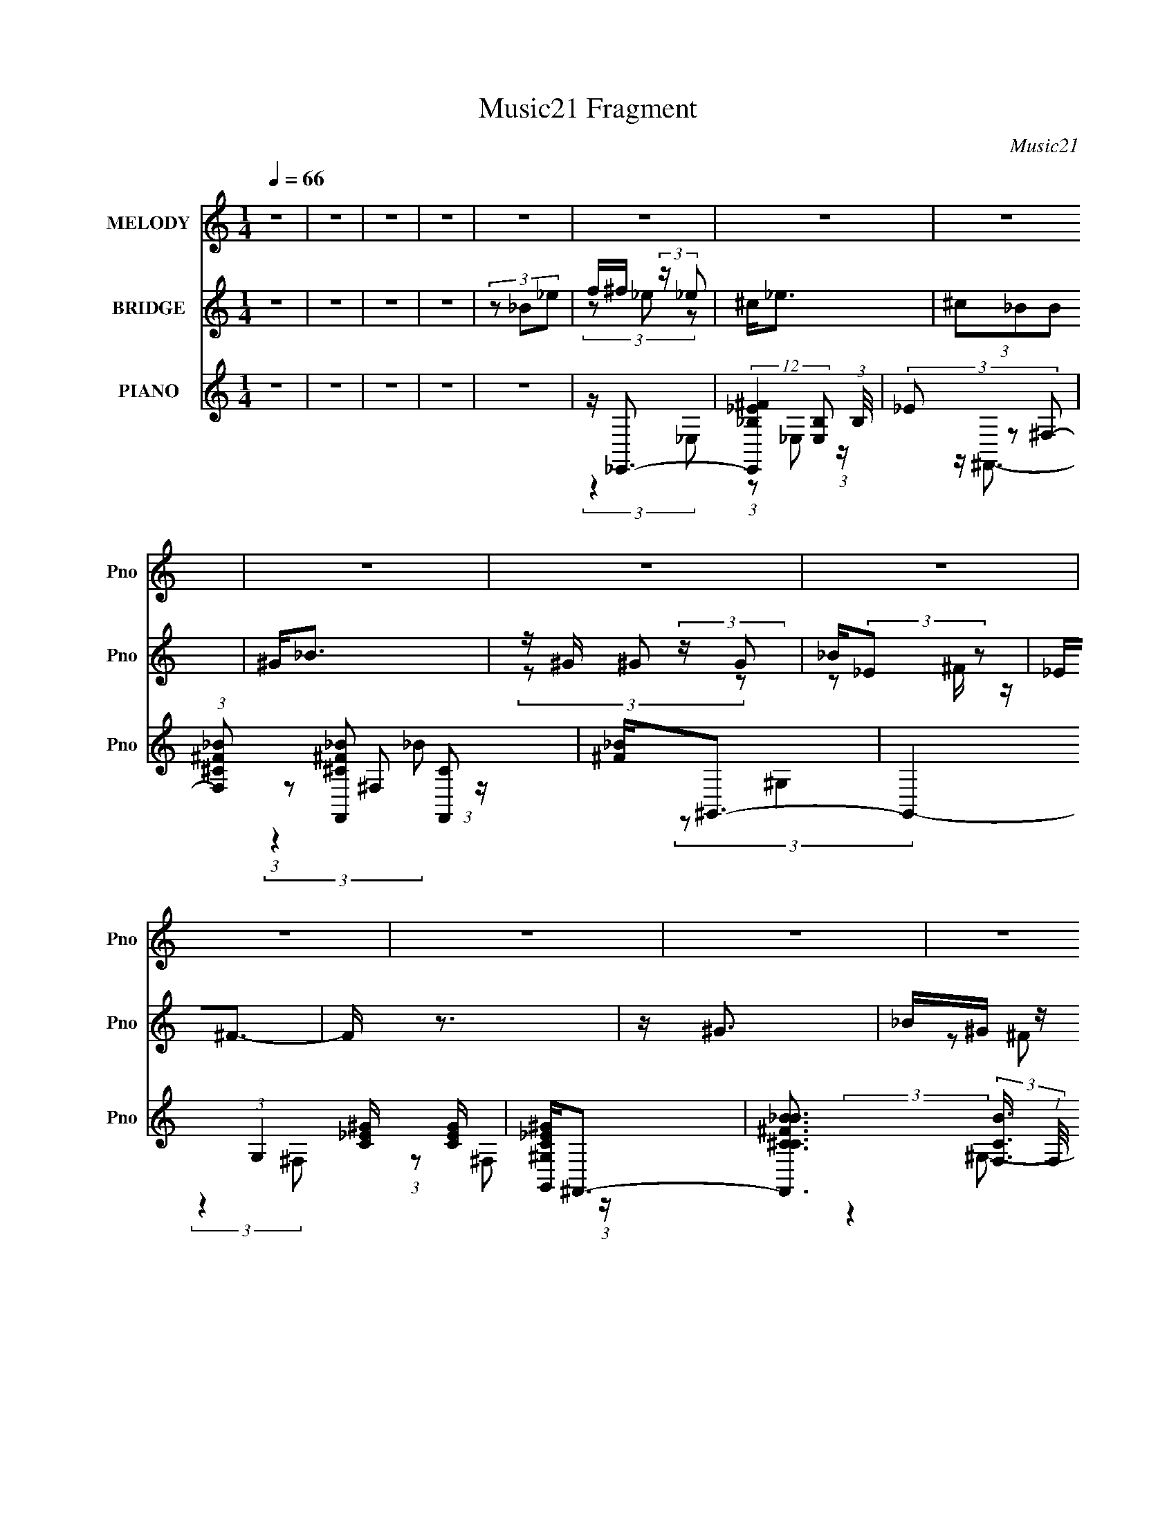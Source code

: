 X:1
T:Music21 Fragment
C:Music21
%%score ( 1 2 ) ( 3 4 ) ( 5 6 7 )
L:1/4
Q:1/4=66
M:1/4
I:linebreak $
K:C
V:1 treble nm="MELODY" snm="Pno"
L:1/16
V:2 treble 
V:3 treble nm="BRIDGE" snm="Pno"
L:1/16
V:4 treble 
V:5 treble nm="PIANO" snm="Pno"
L:1/8
V:6 treble 
L:1/8
V:7 treble 
V:1
 z4 | z4 | z4 | z4 | z4 | z4 | z4 | z4 | z4 | z4 | z4 | z4 | z4 | z4 | z4 | z4 | z4 | z4 | z4 | %19
 z4 | z4 | (3:2:2z4 ^F2 | ^FF2 z | F^F (3:2:2z _E2- | (3:2:2E z2 (3:2:2z ^F2 | ^G(3_B2 z/ B2 | %26
 z _B2 z | _B4- | (3:2:2B2 z4 | (3:2:2z4 ^G2 | ^G2<G2 | _B=B2 z | (3:2:2^G4 _E2 | _E^F2 z | %34
 z (3^F2 z/ _B2 | ^G4- | (3:2:2G4 z2 | (3:2:2z4 ^F2 | ^FF2 z | ^F^G (3:2:2z =F2 | (3:2:2_E4 ^F2 | %41
 ^G(3_B2 z/ B2 | z _B2 z | (3:2:2_B2 z4 | (3:2:2z4 _B2 | ^c_e2 z | (3:2:1c2 B3 | z ^c2 z | z _B3 | %49
 ^F^G (3:2:2z G2 | _B^G z2 | B4- | B z3 | ^G(3_B2 z/ B2 | c(3d2 z/ d2 | _e2<f2- | f3 (3:2:1_e2 | %57
 f^f (3:2:2z _e2 | ^c2<_e2 | (3^c2_B2B2 | ^G2<_B2 | z ^G (3:2:2z G2 | _B(3:2:2^G2 z2 | _E4 | %64
 (3:2:2z4 _e2 | f^f (3:2:2z _e2 | ^c_e2 z | ^c2 (3:2:2z _B2 | ^G_B z2 | _B2<_e2- | e z3 | z4 | %72
 (3:2:2z4 _B2 | ^c^f (3:2:2z _e2 | ^c2<_e2 | ^c2 (3:2:2z _B2 | [^G_B]2<B2 | z ^G (3:2:2z G2 | %78
 _B(3:2:2^G2 z2 | _E4- | E4 | (3:2:2z4 _E2- | (3:2:1E2 ^F2 z | (3:2:4B2 ^G2 z/ ^c2 | ^cc2 z | %85
 (3:2:2B z/ _e3- | e3 z | z4 | z4 | z4 | z4 | z4 | z4 | z (3:2:2_e2 z2 | _B(3:2:2_e2 z2 | %95
 _B(3:2:2_e2 z2 | _B(3B2 z/ ^G2- | (3:2:1G2 _B3- | B4- | B4- | B2 z2 | z ^f2 z | f4 | z ^f2 z | %104
 f4 | [^f^g]2<_b2- | b4- | b4- | b4- | (12:7:2b4 z2 | z4 | z4 | z4 | (3:2:2z4 ^F2 | ^FF2 z | %115
 F^F (3:2:2z _E2- | (3:2:2E z2 (3:2:2z ^F2 | ^G(3_B2 z/ B2 | z _B2 z | _B4- | (3:2:2B2 z4 | %121
 (3:2:2z4 ^G2 | ^G2<G2 | _B=B2 z | (3:2:2^G4 _E2 | _E^F2 z | z (3^F2 z/ _B2 | ^G4- | (3:2:2G4 z2 | %129
 (3:2:2z4 ^F2 | ^FF2 z | ^F^G (3:2:2z =F2 | (3:2:2_E4 ^F2 | ^G(3_B2 z/ B2 | z _B2 z | %135
 (3:2:2_B2 z4 | (3:2:2z4 _B2 | ^c_e2 z | (3:2:1c2 B3 | (3[B^c]2 z2 B2 | z _B3 | ^F^G (3:2:2z G2 | %142
 _B^G z2 | B4- | B z3 | ^G(3_B2 z/ B2 | c(3d2 z/ d2 | _e2<f2- | f3 (3:2:1_e2 | f^f (3:2:2z _e2 | %150
 ^c2<_e2 | (3^c2_B2B2 | ^G2<_B2 | z ^G (3:2:2z G2 | _B(3:2:2^G2 z2 | _E4 | (3:2:2z4 _e2 | %157
 f^f (3:2:2z _e2 | ^c_e2 z | ^c2 (3:2:2z _B2 | ^G_B z2 | _B2<_e2- | e z3 | z4 | (3:2:2z4 _B2 | %165
 ^c^f (3:2:2z _e2 | ^c2<_e2 | ^c2 (3:2:2z _B2 | [^G_B]2<B2 | z ^G (3:2:2z G2 | _B(3:2:2^G2 z2 | %171
 _E4- | E4 | (3:2:2z4 _E2- | (3:2:1E2 ^F2 z | (3:2:4B2 ^G2 z/ ^c2 | ^cc2 z | (3:2:2B z/ _e3- | %178
 e3 z | z4 | (3:2:2z4 _e2 | f^f (3:2:2z _e2 | ^c2<_e2 | (3^c2_B2B2 | ^G2<_B2 | z ^G (3:2:2z G2 | %186
 _B(3:2:2^G2 z2 | _E4 | (3:2:2z4 _e2 | f^f (3:2:2z _e2 | ^c_e2 z | ^c2 (3:2:2z _B2 | ^G_B z2 | %193
 _B2<_e2- | e z3 | z [ff]3- | [ff]3 z | z ^f (3:2:2z _e2 | ^c2<_e2 | ^c2 (3:2:2z _B2 | [^G_B]2<B2 | %201
 z ^G (3:2:2z G2 | _B(3:2:2^G2 z2 | _E4- | E4 | (3:2:2z4 _E2- | (3:2:1E2 ^F2 z | %207
 (3:2:4B2 ^G2 z/ ^c2 | (3^c2 z2 _B2- | (3:2:2B z/ _e3- |[Q:1/4=65] e3 z |] %211
V:2
 x | x | x | x | x | x | x | x | x | x | x | x | x | x | x | x | x | x | x | x | x | x | x | %23
 (3z/ F/ z/ | x | x | (3:2:2z ^G/ | x | x | x | x | (3:2:2z _B/ | x | (3:2:2z ^F/ | x | x | x | x | %38
 x | (3z/ ^F/ z/ | x | x | (3:2:2z ^c/ | x | x | (3:2:2z ^c/- | x13/12 | (3:2:2z _B/ | x | %49
 (3z/ ^G/ z/ | (3z/ _B/ z/ | x | x | x | x | x | x13/12 | (3z/ _e/ z/ | x | x | x | (3z/ ^G/ z/ | %62
 (3z/ ^F/ z/ | x | x | (3z/ _e/ z/ | x | (3z/ _B/ z/ | (3z/ ^c/ z/ | x | x | x | x | (3z/ _e/ z/ | %74
 x | (3z/ _B/ z/ | x | (3z/ ^G/ z/ | (3z/ ^F/ z/ | x | x | x | (3:2:2z _B/- x/12 | x13/12 | %84
 (3:2:2z _B/- | x | x | x | x | x | x | x | x | z/ ^c/ | z/ ^c/ | z/ ^c/ | x | x13/12 | x | x | x | %101
 (3:2:2z f/- | x | (3:2:2z f/- | x | x | x | x | x | x | x | x | x | x | x | (3z/ F/ z/ | x | x | %118
 (3:2:2z ^G/ | x | x | x | x | (3:2:2z _B/ | x | (3:2:2z ^F/ | x | x | x | x | x | (3z/ ^F/ z/ | %132
 x | x | (3:2:2z ^c/ | x | x | (3:2:2z ^c/- | x13/12 | x | x | (3z/ ^G/ z/ | (3z/ _B/ z/ | x | x | %145
 x | x | x | x13/12 | (3z/ _e/ z/ | x | x | x | (3z/ ^G/ z/ | (3z/ ^F/ z/ | x | x | (3z/ _e/ z/ | %158
 x | (3z/ _B/ z/ | (3z/ ^c/ z/ | x | x | x | x | (3z/ _e/ z/ | x | (3z/ _B/ z/ | x | (3z/ ^G/ z/ | %170
 (3z/ ^F/ z/ | x | x | x | (3:2:2z _B/- x/12 | x13/12 | (3:2:2z _B/- | x | x | x | x | %181
 (3z/ _e/ z/ | x | x | x | (3z/ ^G/ z/ | (3z/ ^F/ z/ | x | x | (3z/ _e/ z/ | x | (3z/ _B/ z/ | %192
 (3z/ ^c/ z/ | x | x | x | x | (3z/ _e/ z/ | x | (3z/ _B/ z/ | x | (3z/ ^G/ z/ | (3z/ ^F/ z/ | x | %204
 x | x | (3:2:2z _B/- x/12 | x13/12 | x | x | x |] %211
V:3
 z4 | z4 | z4 | z4 | (3z2 _B2_e2 | f^f (3:2:2z _e2 | ^c2<_e2 | (3^c2_B2B2 | ^G2<_B2 | %9
 z ^G (3:2:2z G2 | _B(3:2:2_E2 z2 | _E2<^F2- | F z3 | z ^G3 | _B^G (3:2:2z _E2 | ^F_B2 z | %16
 (3:2:2c4 _B2- | (3:2:1B2 _e3- | e4 | z4 | z4 | z4 | z4 | z4 | z4 | z4 | z4 | z4 | z4 | z4 | z4 | %31
 z4 | z4 | z4 | z4 | z4 | z4 | z4 | z4 | z4 | z4 | z4 | z4 | z4 | z4 | z4 | z4 | z4 | z4 | z4 | %50
 z4 | z4 | z4 | z4 | z4 | z4 | z4 | z4 | z4 | z4 | z4 | z4 | z4 | z4 | z4 | z4 | z4 | z4 | z4 | %69
 z4 | z4 | z4 | z4 | z4 | z4 | z4 | z4 | z4 | z4 | z4 | z4 | z4 | z4 | z4 | z4 | z4 | z4 | z4 | %88
 (3:2:2z4 [F^F]2 | (3:2:2^G2 z4 | (3:2:2z4 [_B^G]2 | (3^F2F2 z2 | ^F2<=F2- | F2 z2 | ^F=F^F z | %95
 ^F=F z2 | ^F_E[F^G][_B^c] | z _e2 z | _eee z | z _ef z | ^f2<=f2 | (3:2:2z4 [^c^G]2 | ^F z ^C z | %103
 ^C3 z | _B,2 (3:2:2z F2 | ^G2<_B2- | B^cc z | (3:2:2g z2 z2 | z (3:2:2[_b^gf]2 z/ [gf] (3:2:1z/ | %109
 z [f_e^c][ec_B] z | [^c_B^G](3:2:2B2 z/ G (3:2:1z/ | B4- | B4- | B z3 | z4 | z4 | z4 | z4 | z4 | %119
 z F z2 | ^c z (3:2:2_B2 z | z ^G3- | G4 | z4 | z4 | z4 | z ^c3- | (12:7:2c4 z/ (3:2:1^F2 | %128
 (3[^G_B]2[^c^F]2 z2 | (3:2:2F2 z4 | E z3 | z4 | z4 | z ^F2 z | (3:2:2G z/ ^c3- | c2 z2 | z4 | z4 | %138
 z4 | z4 | z4 | z4 | z4 | z4 | z4 | z4 | z4 | z4 | z4 | z _e3- | e4- | e4- | e2 z2 | z4 | z4 | z4 | %156
 z4 | z _e3- | e4- | e2<^c2- | c4 | z4 | z4 | z4 | z4 | z4 | z4 | z4 | z4 | z4 | z4 | z4 | z _B3 | %173
 [^G^F]2<G2- | G4 | z _B3- | B4 | z _e3- | e4- | e4- | e2 z2 | z4 | z4 | z4 | z4 | z4 | z4 | z4 | %188
 z4 | z4 | z4 | z4 | z4 | z4 | z4 | z4 | z4 | z _e3- | e4- | e2 z2 | z4 | z4 | z4 | z4 | %204
 z [_b_B]3 | [^G^F]2<^g2- | g4- G4 | g2<_B2- | B4- _b3- | B b [_e'_e]3- |[Q:1/4=65] [e'e]4- | %211
 [e'e]4- | (12:11:2[e'e]4 z/ |] %213
V:4
 x | x | x | x | x | (3z/ _e/ z/ | x | x | x | (3z/ ^G/ z/ | z/ ^F/4 z/4 | x | x | x | %14
 (3z/ ^F/ z/ | (3:2:2z ^c/- | x | x13/12 | x | x | x | x | x | x | x | x | x | x | x | x | x | x | %32
 x | x | x | x | x | x | x | x | x | x | x | x | x | x | x | x | x | x | x | x | x | x | x | x | %56
 x | x | x | x | x | x | x | x | x | x | x | x | x | x | x | x | x | x | x | x | x | x | x | x | %80
 x | x | x | x | x | x | x | x | x | _B | x | (3:2:2F/ z | x | x | (3:2:2z F/ | (3z/ [^F=F]/ z/ | %96
 x | (3:2:2z _e/ | (3:2:2z [_ee]/ | x | x | x | F/4 z3/4 | (3:2:2z _E/ | (3z/ _E/ z/ | x | %106
 (3:2:2z ^g/- | x | z3/4 [^gf_e]/4 | x | z3/4 _B/4- | x | x | x | x | x | x | x | x | %119
 (3z/ [^F^G]/ z/ | (3:2:2z [^c_B]/ | x | x | x | x | x | x | x | x | z/4 _E3/4- | x | x | x | %133
 (3:2:2z ^G/- | x | x | x | x | x | x | x | x | x | x | x | x | x | x | x | x | x | x | x | x | x | %155
 x | x | x | x | x | x | x | x | x | x | x | x | x | x | x | x | x | x | x | x | x | x | x | x | %179
 x | x | x | x | x | x | x | x | x | x | x | x | x | x | x | x | x | x | x | x | x | x | x | x | %203
 x | x | z/4 ^G3/4- | x2 | x | x7/4 | x5/4 | x | x | x |] %213
V:5
 z2 | z2 | z2 | z2 | z2 | z/ _E,,3/2- | (12:7:2[E,,_B,_E^F]2 [E,B,] (3:2:1B,/4 | (3_E z ^F,- | %8
 (3:2:1[F,^C^F_B] [^C^F_BF,,]/3 [F,,C]7/6 | [^F_B]<^G,,- | G,,2- (3:2:1G,2 [C_E^G]/ [CEG]/ | %11
 [G,,^G,C_E^G]<^F,,- | [F,,^C^F_BCB]3/2 (3:2:2[CBF,]3/4 (1:1:1F,/4 | [^F_B]<^G,,- | %14
 [G,,CC]3/2 (3:2:1[CG,]3/4 | _E<_B,,- | [B,,DF^GDG]3/2 (3:2:2[DGB,]3/4 (1:1:1B,/4 | F<_E,,- | %18
 (48:31:2[E,,_B,_E^F]8 E, | (3:2:1[E,_B,]/ _B,7/6 z/ | (3:2:1[E,^F]/ ^F/6 (3:2:2_B,2 z/4 | %21
 ^F<_E,,- | (48:31:2[E,,_E_B]8 E, | (3:2:1E,/ x/6 [_E^F_B] z/ | ^F/(3_B z/4 _E | ^F<^F,,- | %26
 (6:5:1[F,^C^F_B] (3:2:1[^C^F_BF,,-]3/2 F,,3- F,,3/2 | (3:2:1[F,^C^F_B] (3:2:2[^C^F_B]7/4 z/4 | %28
 (3:2:1[F,^F_B] [^F_B]/3 (3:2:2z/ ^C | ^F<^G,,- | (48:31:2[G,,^G,B,_E]8 E, | %31
 (3:2:1[E,^G,B,_E] [^G,B,_E]4/3 | (3:2:1[E,^G,B,_E] (3[^G,B,_E]3/4 z/4 G, | B,<B,,- | %34
 [B,,B,_E^F]2 (6:5:1F, | z/ ^C,3/2- | [C,^CF^GCG]3/2 (3:2:2[CGG,]3/4 (1:1:1G,/4 | F<_E,,- | %38
 (48:31:2[E,,_B,_E^F]8 E, | (3:2:1[E,_B,_E^F] [_B,_E^F]4/3 | %40
 (3:2:1[E,_B,_E^F] (3[_B,_E^F]3/4 z/4 B, | _E<^F,,- | (48:31:2[F,,^C^F_B]8 F, | %43
 (3:2:1[F,^C^F_B] (3:2:2[^C^F_B]7/4 z/4 | (3:2:1F,/ x/6 (3^F z/4 [^C_B] | ^F<B,,- | %46
 (12:11:3[B,,_E^F,]2 [^F,F,]/4 F,3/4 | _E<^F,,- | [F,,^C^F_BC]3/2 (3:2:2[CF,]3/4 (1:1:1F,/4 | %49
 ^F<^G,,- | [G,,B,_E^G]2 (3:2:1G, | [B,_E]<B,,- | (12:11:3[B,,_E^F,]2 [^F,F,]/4 F,3/4 | _E<_B,,- | %54
 [B,,_B,DF]2 (3:2:1F, | (3:2:2[_B,DF]2 F,- | (3[F,_B,DF] [_B,DFB,,]3/4 [B,,B,]16/11 | D<_E,,- | %58
 E,,2- (3E, [_B,_E^F] _E,- | [E,,_B,]/ (3:2:1[E,^F,,-]/^F,,7/6- | %60
 (12:7:2[F,,^CC^F_B]2 [F,C]/ (3:2:1C3/4 | ^F<^G,,- | [G,,B,B,_EB,]2 (3:2:1G,/ | _E<_E,,- | %64
 (12:7:2[E,,_B,_E^F]2 [E,B,F] (3:2:1[B,F]/4 | (3_E z _E,- | %66
 (3:2:1[E,_B,B,_E^F][B,_E^FE,,]/3 (12:7:1[E,,B,F]10/7 (3:2:1[B,F]/4 | _E<^F,,- | %68
 [F,,^C^F_BCB]3/2 (3:2:2[CBF,]3/4 (1:1:1F,/4 | ^F<^G,,- | (12:11:3[G,,^CC_E^GCG]2 [CGG,]/4 G,/4 | %71
 [_E^G]<_B,,- | [B,,_B,DB,DF]2 (6:5:1F, | [_B,D]<B,,- | [B,,_E^FB]2 (3:2:1F, | _E<_B,,- | %76
 [B,,^CF_BC]3/2 (3:2:1[CB,]3/4 | F<^G,,- | [G,,B,_E^GB,]3/2 (3:2:2[B,G,]3/4 (1:1:1G,/4 | _E<B,, | %80
 [_EB]<_B,, | F<^G,,- | (12:11:2[G,,B,_E^G]2 G, | B,/ (3:2:2B,,2 z/4 | _E/_B,, z/ | D<_E,- | %86
 E,2- E,,2- [_B,_E^F]3/2- | E,2 E,,2- [B,EF]2 | E,,/ [_B,_E^F]3/2- | [B,EF]/ ^G,,3/2- | %90
 G,,3/2 (3G,2 [B,_E^G]2 z/4 | (3z [B,,^F,_E^F] z | z/ [^C,^G,^CF^G]3/2- | [C,G,CFG]2- | %94
 [C,G,CFG]2- | [C,G,CFG]2- | [C,G,CFG] z | z/ ^G,,3/2- | (12:11:2G,,2 G,2 [B,_E^G] (3:2:1z/4 | %99
 z [B,,^F,_E^F]/ z/ | z/ [^C,^G,^CF^G]3/2- | [C,G,CFG]2- | [C,G,CFG]2- | [C,G,CFG]2- | %104
 [C,G,CFG]3/2 z/ | z/ _B,,3/2- | (6:5:1[B,^C-] [^CB,,]7/6- B,,41/6- B,,3 | %107
 (12:11:1C2 B,2- [F_B]3/2 | B,2- [DF_B]3/2- | B,2- [DFB]2- | B,2- [DFB]2- | B,2- [DFB]2- | %112
 B,2 [DFB]2 | z/ _E,,3/2- | (48:31:2[E,,_E_B]8 E, | (3:2:1E,/ x/6 [_E^F_B] z/ | ^F/(3_B z/4 _E | %117
 ^F<^F,,- | (6:5:1[F,^C^F_B] (3:2:1[^C^F_BF,,-]3/2 F,,3- F,,3/2 | %119
 (3:2:1[F,^C^F_B] (3:2:2[^C^F_B]7/4 z/4 | (3:2:1[F,^F_B] [^F_B]/3 (3:2:2z/ ^C | ^F<^G,,- | %122
 (48:31:2[G,,^G,B,_E]8 E, | (3:2:1[E,^G,B,_E] [^G,B,_E]4/3 | %124
 (3:2:1[E,^G,B,_E] (3[^G,B,_E]3/4 z/4 G, | B,<B,,- | [B,,B,_E^F]2 (6:5:1F, | z/ ^C,3/2- | %128
 [C,^CF^GCG]3/2 (3:2:2[CGG,]3/4 (1:1:1G,/4 | F<_E,,- | (48:31:2[E,,_B,_E^F]8 E, | %131
 (3:2:1[E,_B,_E^F] [_B,_E^F]4/3 | (3:2:1[E,_B,_E^F] (3[_B,_E^F]3/4 z/4 B, | _E<^F,,- | %134
 (48:31:2[F,,^C^F_B]8 F, | (3:2:1[F,^C^F_B] (3:2:2[^C^F_B]7/4 z/4 | (3:2:1F,/ x/6 (3^F z/4 [^C_B] | %137
 ^F<B,,- | (12:11:3[B,,_E^F,]2 [^F,F,]/4 F,3/4 | _E<^F,,- | %140
 [F,,^C^F_BC]3/2 (3:2:2[CF,]3/4 (1:1:1F,/4 | ^F<^G,,- | [G,,B,_E^G]2 (3:2:1G, | [B,_E]<B,,- | %144
 (12:11:3[B,,_E^F,]2 [^F,F,]/4 F,3/4 | _E<_B,,- | [B,,_B,DF]2 (3:2:1F, | (3:2:2[_B,DF]2 F,- | %148
 (3[F,_B,DF] [_B,DFB,,]3/4 [B,,B,]16/11 | D<_E,,- | E,,2- (3E, [_B,_E^F] _E,- | %151
 [E,,_B,]/ (3:2:1[E,^F,,-]/^F,,7/6- | (12:7:2[F,,^CC^F_B]2 [F,C]/ (3:2:1C3/4 | ^F<^G,,- | %154
 [G,,B,B,_EB,]2 (3:2:1G,/ | _E<_E,,- | (12:7:2[E,,_B,_E^F]2 [E,B,F] (3:2:1[B,F]/4 | (3_E z _E,- | %158
 (3:2:1[E,_B,B,_E^F][B,_E^FE,,]/3 (12:7:1[E,,B,F]10/7 (3:2:1[B,F]/4 | _E<^F,,- | %160
 [F,,^C^F_BCB]3/2 (3:2:2[CBF,]3/4 (1:1:1F,/4 | ^F<^G,,- | %162
 (12:11:3[G,,B,B,_E^GB,G]2 [B,GG,]/4 G,/4 | [_E^G]<_B,,- | [B,,_B,DB,DF]2 (6:5:1F, | [_B,D]<B,,- | %166
 [B,,_E^FB]2 (3:2:1F, | _E<_B,,- | [B,,DF_BD]3/2 (3:2:2[DB,]3/4 (1:1:1B,/4 | F<^G,,- | %170
 [G,,B,_E^GB,]3/2 (3:2:2[B,G,]3/4 (1:1:1G,/4 | _E<B,, | [_EB]<_B,, | F<^G,,- | %174
 (12:11:2[G,,B,_E^G]2 G, | B,/ (3:2:2B,,2 z/4 | _E/_B,, z/ | [DD]<_E,,- | %178
 (6:5:1[E,_B,_E^F] (3:2:1[_B,_E^FE,,-]3/2 E,,3- E,,3/2 | (3:2:1[E,_B,_E^F] (3:2:2[_B,_E^F]7/4 z/4 | %180
 (3:2:1[E,_B,_E^F] [_B,_E^F]/3 (3:2:2z/ [B,EF] | z/ _E,,3/2- | %182
 [E,,_B,_E^FB,]3/2 (3:2:2[B,E,]3/4 (1:1:1E,/4 | [_E^F]<^F,,- | [F,,^CC^F_BC]3/2 (3:2:1[CF,]3/4 | %185
 (3^F z ^G,- | (3:2:1[G,B,_E^G] (3:2:1[B,_E^GG,,]3/4 [G,,B,] | _E<B,,- | %188
 [B,,_E^FE]3/2 (3:2:2[EF,]3/4 (1:1:1F,/4 | ^F<_E,,- | %190
 [E,,_B,_E^FB,]3/2 (3:2:2[B,E,]3/4 (1:1:1E,/4 | _E<^F,,- | [F,,^CC^F_BC]3/2 (3:2:1[CF,]3/4 | %193
 [^F_B]<^G,,- | [G,,B,_E^GB,G]2 (3:2:1G, | _E<_B,,- | (12:11:3[B,,DF_BDB]2 [DBB,]/4 B,3/4 | %197
 [F_B]<_E,,- | [E,,_B,_E^FB,]3/2 (3:2:2[B,E,]3/4 (1:1:1E,/4 | [_E^F]<^F,,- | %200
 [F,,^CC^F_BC]3/2 (3:2:1[CF,]3/4 | (3^F z ^G,- | (3:2:1[G,B,_E^G] (3:2:1[B,_E^GG,,]3/4 [G,,B,] | %203
 _E/ (3:2:2[_E,,_E,_B,E^F]2 z/4 | (3:2:2E,/ z/4 [_B,,_B,DF_B]3/2 | z/ ^G,,3/2- | %206
 [G,,B,_E^G]3/2 (3:2:2[B,_E^GG,]/ (1:1:1G,/ | (3:2:1G,/ x/6 _B,,3/2- | %208
 [B,,^CF^G]3/2 (3:2:2[^CF^GB,]/ z/4 | (3:2:1B,/ x/6 [_E,,_E,_B,^F]3/2 | %210
[Q:1/4=65] z/ (3[_E^F_B] z/4 [^C,^C=F^G]- | [C,CFG]2- | (3:2:2[C,CFG] z2 | [ECGC,]2- | [ECGC,] z | %215
 [_EB,^FB,,]2- | [EB,FB,,] (3:2:2z/ [D_B,F]- | [DB,F]2 [B,,B,F]2 | (3:2:2z [_E,^F,_B,]2- | %219
 [E,F,B,]2- E,,2- | [E,F,B,]2 E,,2- | (3:2:2E,,2 z |] %222
V:6
 x2 | x2 | x2 | x2 | x2 | (3:2:2z2 _E,- | (3:2:1z _E, (3:2:1z/ | z/ ^F,,3/2- | %8
 (3:2:1z ^F, (3:2:1z/ x/6 | (3:2:2z ^G,2- | x13/3 | (3:2:2z2 ^F,- | (3:2:1z ^F, (3:2:1z/ x/6 | %13
 (3:2:2z2 ^G,- | z/ [_E^G] z/ | (3:2:2z2 _B,- | (3z _B, z x/6 | (3:2:2z2 _E,- | %18
 (3:2:2z2 _E,- x23/6 | (3z _E_E,- | (3:2:1z _E, (3:2:1z/ | (3:2:2z2 _E,- | z/ [^F_B]3/2 x23/6 | %23
 (3:2:1z _E, (3:2:1z/ | (3z _E, z | (3:2:2z2 ^F,- | (3:2:2z2 ^F,- x13/3 | (3:2:2z2 ^F,- | %28
 (3:2:1z ^F, (3:2:1z/ | (3:2:2z2 _E,- | (3:2:2z2 _E,- x23/6 | (3:2:2z2 _E,- | (3z _E, z | %33
 (3:2:2z2 ^F,- | (3:2:2z2 ^F, x5/6 | z/ [^CF^G]3/2 | (3z ^G, z x/6 | (3:2:2z2 _E,- | %38
 (3:2:2z2 _E,- x4 | (3:2:2z2 _E,- | (3:2:1z _E, (3:2:1z/ | (3:2:2z2 ^F,- | (3:2:2z2 ^F,- x23/6 | %43
 (3:2:2z2 ^F,- | (3z ^F, z | (3:2:2z2 ^F,- | z/ (3:2:2[^FB]2 z/4 x/ | (3:2:2z2 ^F,- | %48
 (3:2:1z ^F, (3:2:1z/ x/6 | (3:2:2z2 ^G,- | (3:2:2z2 ^G, x2/3 | (3:2:2z2 ^F,- | %52
 z/ (3:2:2[^FB]2 z/4 x/ | (3:2:2z2 F,- | (3:2:2z2 F, x2/3 | z/ _B,,3/2- | (3z F, z x/ | %57
 (3:2:2z2 _E,- | x4 | (3:2:2z2 ^F,- | (3:2:1z ^F, (3:2:1z/ | (3:2:2z2 ^G,- | z/ (3:2:2^G2 z/4 x/3 | %63
 (3:2:2z2 _E,- | (3:2:1z _E, (3:2:1z/ | z/ _E,,3/2- | (3:2:1z _E, (3:2:1z/ | (3:2:2z2 ^F,- | %68
 (3:2:1z ^F, (3:2:1z/ x/6 | (3:2:2z2 ^G,- | (3:2:2z ^G,2 x/6 | (3:2:2z2 F,- | %72
 (3:2:1z F, (3:2:1z/ x5/6 | (3:2:2z2 ^F,- | (3:2:2z2 ^F, x2/3 | z3/2 _B,/- | (3z _B, z | %77
 (3:2:2z2 ^G,- | (3:2:1z ^G, (3:2:1z/ x/6 | (3:2:2z2 ^F, | (3z ^G,^C | (3:2:2z2 ^G,- | %82
 (3:2:2z2 ^G, x/ | (3:2:1z ^F, (3:2:1z/ | (3z F,_B, | z/ _E,,3/2- | x11/2 | x6 | (3:2:2z2 _E, | %89
 (3:2:2z2 ^G,- | x13/3 | x2 | x2 | x2 | x2 | x2 | x2 | (3:2:2z2 ^G,- | x13/3 | x2 | x2 | x2 | x2 | %103
 x2 | x2 | (3:2:2z2 _B,- | (3:2:2z2 _B,- x59/6 | x16/3 | x7/2 | x4 | x4 | x4 | x4 | (3:2:2z2 _E,- | %114
 z/ [^F_B]3/2 x23/6 | (3:2:1z _E, (3:2:1z/ | (3z _E, z | (3:2:2z2 ^F,- | (3:2:2z2 ^F,- x13/3 | %119
 (3:2:2z2 ^F,- | (3:2:1z ^F, (3:2:1z/ | (3:2:2z2 _E,- | (3:2:2z2 _E,- x23/6 | (3:2:2z2 _E,- | %124
 (3z _E, z | (3:2:2z2 ^F,- | (3:2:2z2 ^F, x5/6 | z/ [^CF^G]3/2 | (3z ^G, z x/6 | (3:2:2z2 _E,- | %130
 (3:2:2z2 _E,- x4 | (3:2:2z2 _E,- | (3:2:1z _E, (3:2:1z/ | (3:2:2z2 ^F,- | (3:2:2z2 ^F,- x23/6 | %135
 (3:2:2z2 ^F,- | (3z ^F, z | (3:2:2z2 ^F,- | z/ (3:2:2[^FB]2 z/4 x/ | (3:2:2z2 ^F,- | %140
 (3:2:1z ^F, (3:2:1z/ x/6 | (3:2:2z2 ^G,- | (3:2:2z2 ^G, x2/3 | (3:2:2z2 ^F,- | %144
 z/ (3:2:2[^FB]2 z/4 x/ | (3:2:2z2 F,- | (3:2:2z2 F, x2/3 | z/ _B,,3/2- | (3z F, z x/ | %149
 (3:2:2z2 _E,- | x4 | (3:2:2z2 ^F,- | (3:2:1z ^F, (3:2:1z/ | (3:2:2z2 ^G,- | z/ (3:2:2^G2 z/4 x/3 | %155
 (3:2:2z2 _E,- | (3:2:1z _E, (3:2:1z/ | z/ _E,,3/2- | (3:2:1z _E, (3:2:1z/ | (3:2:2z2 ^F,- | %160
 (3:2:1z ^F, (3:2:1z/ x/6 | (3:2:2z2 ^G,- | (3:2:2z ^G,2 x/6 | (3:2:2z2 F,- | %164
 (3:2:1z F, (3:2:1z/ x5/6 | (3:2:2z2 ^F,- | (3:2:2z2 ^F, x2/3 | (3:2:2z2 _B,- | (3z _B, z x/6 | %169
 (3:2:2z2 ^G,- | (3:2:1z ^G, (3:2:1z/ x/6 | (3:2:2z2 ^F, | (3z ^G,D | (3:2:2z2 ^G,- | %174
 (3:2:2z2 ^G, x/ | (3:2:1z ^F, (3:2:1z/ | (3z F,[_B,B,] | (3:2:2z2 _E,- | (3:2:2z2 _E,- x13/3 | %179
 (3:2:2z2 _E,- | (3z _E, z | (3:2:2z2 _E,- | (3:2:1z _E, (3:2:1z/ x/6 | (3:2:2z2 ^F,- | %184
 (3:2:1z ^F, (3:2:1z/ | z/ ^G,,3/2- | (3:2:1z ^G, (3:2:1z/ x/6 | (3:2:2z2 ^F,- | (3z [^F,B] z x/6 | %189
 (3:2:2z2 _E,- | (3:2:1z _E, (3:2:1z/ x/6 | (3:2:2z2 ^F,- | (3:2:1z ^F, (3:2:1z/ | (3:2:2z2 ^G,- | %194
 (3:2:1z ^G, (3:2:1z/ x2/3 | (3:2:2z2 _B,- | (3:2:1z _B, (3:2:1z/ x/ | (3:2:2z2 _E,- | %198
 (3:2:1z _E, (3:2:1z/ x/6 | (3:2:2z2 ^F,- | (3:2:1z ^F, (3:2:1z/ | z/ ^G,,3/2- | %202
 (3:2:1z ^G, (3:2:1z/ x/6 | (3:2:2z2 _E,- | x2 | z/ [^G,B,_E^G] z/ | (3:2:2z2 ^G,- x/6 | %207
 z/ (3_B, z/4 B,- | (3:2:2z2 _B,- | z/ [_E^F]3/2 | x2 | x2 | x2 | x2 | x2 | x2 | %216
 (3:2:2z2 [_B,,_B,F]- | x4 | (3:2:2z2 _E,,- | x4 | x4 | x2 |] %222
V:7
 x | x | x | x | x | x | x | x | (3:2:2z _B/ x/12 | x | x13/6 | x | x13/12 | x | %14
 (3:2:1z/ ^G,/ (3:2:1z/4 | x | x13/12 | x | x35/12 | x | (3:2:2z _E/ | x | (3:2:2z _E,/- x23/12 | %23
 (3:2:2z _E/ | x | x | x19/6 | x | x | x | x35/12 | x | x | x | x17/12 | (3:2:2z ^G,/- | x13/12 | %37
 x | x3 | x | x | x | x35/12 | x | x | x | x5/4 | x | x13/12 | x | x4/3 | x | x5/4 | x | x4/3 | x | %56
 x5/4 | x | x2 | x | x | x | (3:2:1z/ ^G,/ (3:2:1z/4 x/6 | x | x | x | x | x | x13/12 | x | %70
 x13/12 | x | x17/12 | x | x4/3 | x | x | x | x13/12 | x | x | x | x5/4 | (3:2:2z B,/ | x | %85
 z/4 [_B,_E^F]3/4 | x11/4 | x3 | x | x | x13/6 | x | x | x | x | x | x | x | x13/6 | x | x | x | %102
 x | x | x | x | x71/12 | x8/3 | x7/4 | x2 | x2 | x2 | x2 | x | (3:2:2z _E,/- x23/12 | %115
 (3:2:2z _E/ | x | x | x19/6 | x | x | x | x35/12 | x | x | x | x17/12 | (3:2:2z ^G,/- | x13/12 | %129
 x | x3 | x | x | x | x35/12 | x | x | x | x5/4 | x | x13/12 | x | x4/3 | x | x5/4 | x | x4/3 | x | %148
 x5/4 | x | x2 | x | x | x | (3:2:1z/ ^G,/ (3:2:1z/4 x/6 | x | x | x | x | x | x13/12 | x | %162
 x13/12 | x | x17/12 | x | x4/3 | x | x13/12 | x | x13/12 | x | x | x | x5/4 | (3:2:2z B,/ | x | %177
 x | x19/6 | x | x | x | x13/12 | x | x | x | x13/12 | x | x13/12 | x | x13/12 | x | x | x | x4/3 | %195
 x | (3:2:2z [F_B]/ x/4 | x | x13/12 | x | x | x | x13/12 | x | x | (3:2:2z ^G,/- | x13/12 | %207
 z/4 (3:2:2[^CF^G] z/8 | x | x | x | x | x | x | x | x | x | x2 | x | x2 | x2 | x |] %222
